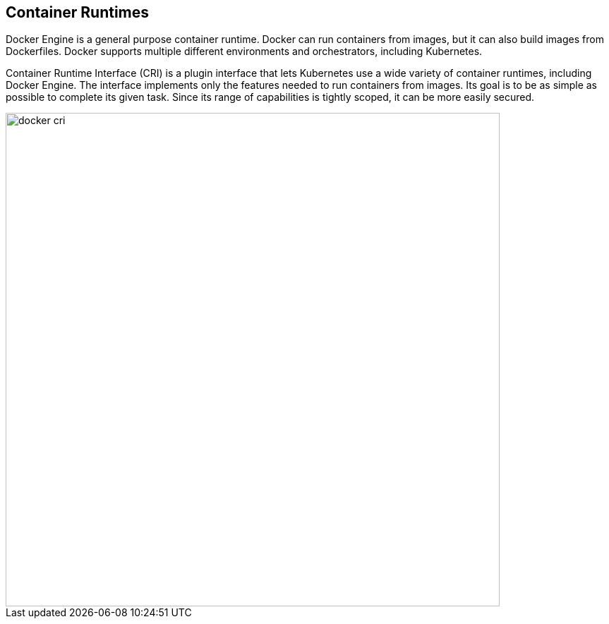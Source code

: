[#container-runtimes]
== Container Runtimes

Docker Engine is a general purpose container runtime.
Docker can run containers from images, but it can also build images from Dockerfiles.
Docker supports multiple different environments and orchestrators, including Kubernetes.

Container Runtime Interface (CRI) is a plugin interface that lets Kubernetes use a wide variety of container runtimes, including Docker Engine.
The interface implements only the features needed to run containers from images.
Its goal is to be as simple as possible to complete its given task.
Since its range of capabilities is tightly scoped, it can be more easily secured.

image::docker_cri.png[width=700]
